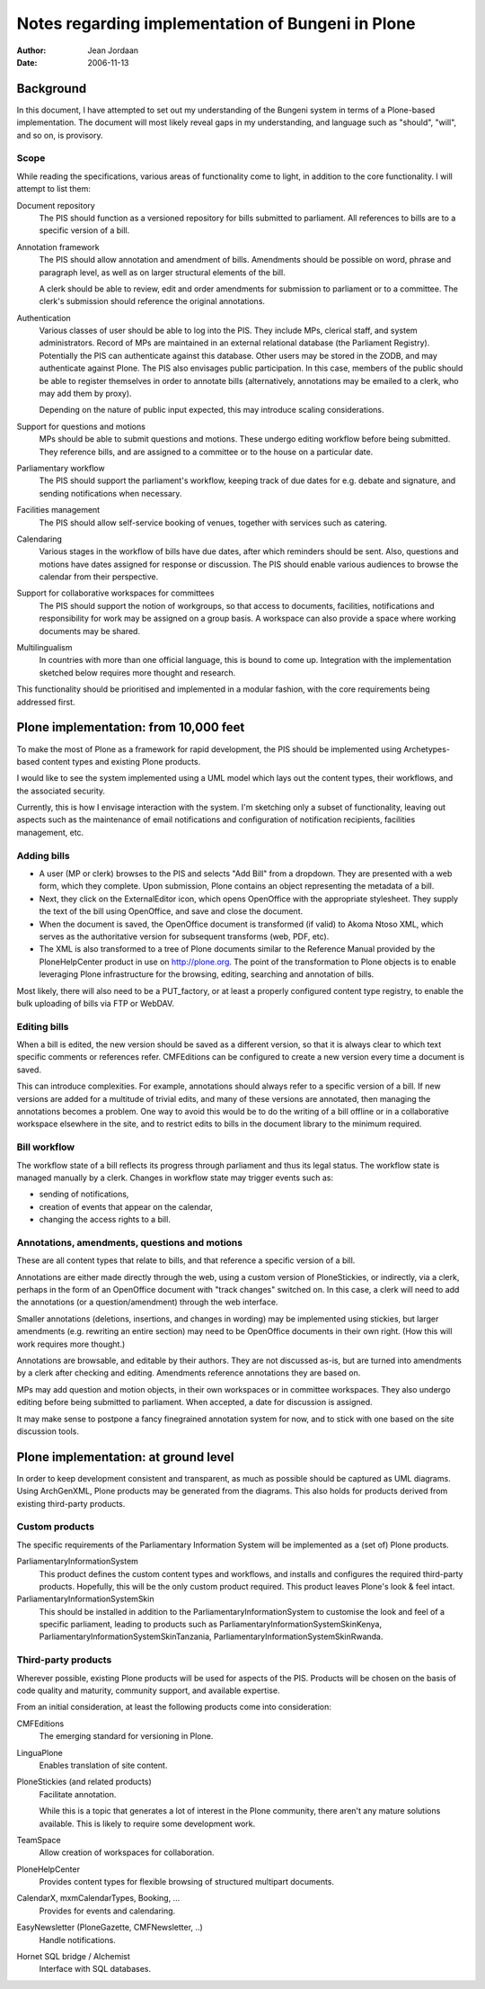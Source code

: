 ==================================================
Notes regarding implementation of Bungeni in Plone
==================================================

:Author: Jean Jordaan
:Date: 2006-11-13

Background
==========

In this document, I have attempted to set out my understanding of the
Bungeni system in terms of a Plone-based implementation. The document
will most likely reveal gaps in my understanding, and language such as
"should", "will", and so on, is provisory. 

Scope
-----

While reading the specifications, various areas of functionality come to
light, in addition to the core functionality. I will attempt to list
them:

Document repository
  The PIS should function as a versioned repository for bills
  submitted to parliament. All references to bills are to a specific
  version of a bill.

Annotation framework
  The PIS should allow annotation and amendment of bills. Amendments 
  should be possible on word, phrase and paragraph level, as well as on
  larger structural elements of the bill. 

  A clerk should be able to review, edit and order amendments for
  submission to parliament or to a committee. The clerk's submission
  should reference the original annotations. 

Authentication
  Various classes of user should be able to log into the PIS. They
  include MPs, clerical staff, and system administrators. Record of MPs
  are maintained in an external relational database (the Parliament
  Registry). Potentially the PIS can authenticate against this database.
  Other users may be stored in the ZODB, and may authenticate against
  Plone. The PIS also envisages public participation. In this case,
  members of the public should be able to register themselves in order
  to annotate bills (alternatively, annotations may be emailed to a
  clerk, who may add them by proxy). 

  Depending on the nature of public input expected, this may introduce
  scaling considerations. 

Support for questions and motions
  MPs should be able to submit questions and motions. These undergo
  editing workflow before being submitted. They reference bills, and are
  assigned to a committee or to the house on a particular date.

Parliamentary workflow
  The PIS should support the parliament's workflow, keeping track of due
  dates for e.g. debate and signature, and sending notifications when
  necessary.

Facilities management
  The PIS should allow self-service booking of venues, together with
  services such as catering. 

Calendaring
  Various stages in the workflow of bills have due dates, after which
  reminders should be sent. Also, questions and motions have dates
  assigned for response or discussion. The PIS should enable various
  audiences to browse the calendar from their perspective.

Support for collaborative workspaces for committees
  The PIS should support the notion of workgroups, so that access to
  documents, facilities, notifications and responsibility for work may
  be assigned on a group basis. A workspace can also provide a space
  where working documents may be shared.

Multilingualism
  In countries with more than one official language, this is bound to
  come up. Integration with the implementation sketched below requires
  more thought and research.

This functionality should be prioritised and implemented in a modular
fashion, with the core requirements being addressed first. 

Plone implementation: from 10,000 feet
======================================

To make the most of Plone as a framework for rapid development, the PIS
should be implemented using Archetypes-based content types and existing
Plone products. 

I would like to see the system implemented using a UML model which lays
out the content types, their workflows, and the associated security. 

Currently, this is how I envisage interaction with the system. I'm
sketching only a subset of functionality, leaving out aspects such as
the maintenance of email notifications and configuration of notification
recipients, facilities management, etc.

Adding bills
------------

- A user (MP or clerk) browses to the PIS and selects "Add Bill" from a
  dropdown. They are presented with a web form, which they complete.
  Upon submission, Plone contains an object representing the metadata of
  a bill.
- Next, they click on the ExternalEditor icon, which opens OpenOffice
  with the appropriate stylesheet. They supply the text of the bill
  using OpenOffice, and save and close the document.
- When the document is saved, the OpenOffice document is transformed (if
  valid) to Akoma Ntoso XML, which serves as the authoritative version
  for subsequent transforms (web, PDF, etc).
- The XML is also transformed to a tree of Plone documents similar to
  the Reference Manual provided by the PloneHelpCenter product in use on
  http://plone.org. The point of the transformation to Plone objects is
  to enable leveraging Plone infrastructure for the browsing, editing,
  searching and annotation of bills.

Most likely, there will also need to be a PUT_factory, or at least a
properly configured content type registry, to enable the bulk uploading
of bills via FTP or WebDAV.

Editing bills
-------------

When a bill is edited, the new version should be saved as a different
version, so that it is always clear to which text specific comments or
references refer. CMFEditions can be configured to create a new version
every time a document is saved. 

This can introduce complexities. For example, annotations should always
refer to a specific version of a bill. If new versions are added for
a multitude of trivial edits, and many of these versions are annotated,
then managing the annotations becomes a problem. One way to avoid this
would be to do the writing of a bill offline or in a collaborative
workspace elsewhere in the site, and to restrict edits to bills in the
document library to the minimum required.

Bill workflow
-------------

The workflow state of a bill reflects its progress through parliament
and thus its legal status. The workflow state is managed manually by a
clerk. Changes in workflow state may trigger events such as:

- sending of notifications,
- creation of events that appear on the calendar, 
- changing the access rights to a bill.

Annotations, amendments, questions and motions
----------------------------------------------

These are all content types that relate to bills, and that reference
a specific version of a bill. 

Annotations are either made directly through the web, using a custom
version of PloneStickies, or indirectly, via a clerk, perhaps in the
form of an OpenOffice document with "track changes" switched on. In this
case, a clerk will need to add the annotations (or a question/amendment)
through the web interface. 

Smaller annotations (deletions, insertions, and changes in wording) may
be implemented using stickies, but larger amendments (e.g. rewriting an
entire section) may need to be OpenOffice documents in their own right.
(How this will work requires more thought.)

Annotations are browsable, and editable by their authors. They are not
discussed as-is, but are turned into amendments by a clerk after
checking and editing. Amendments reference annotations they are based
on.

MPs may add question and motion objects, in their own workspaces or in
committee workspaces. They also undergo editing before being submitted
to parliament. When accepted, a date for discussion is assigned.

It may make sense to postpone a fancy finegrained annotation system for
now, and to stick with one based on the site discussion tools.

Plone implementation: at ground level
=====================================

In order to keep development consistent and transparent, as much as
possible should be captured as UML diagrams. Using ArchGenXML, Plone
products may be generated from the diagrams. This also holds for
products derived from existing third-party products.

Custom products
---------------

The specific requirements of the Parliamentary Information System will
be implemented as a (set of) Plone products.

ParliamentaryInformationSystem
  This product defines the custom content types and workflows, and
  installs and configures the required third-party products. Hopefully,
  this will be the only custom product required. This product leaves
  Plone's look & feel intact.

ParliamentaryInformationSystemSkin
  This should be installed in addition to the
  ParliamentaryInformationSystem to customise the look and feel of a
  specific parliament, leading to products such as
  ParliamentaryInformationSystemSkinKenya,
  ParliamentaryInformationSystemSkinTanzania,
  ParliamentaryInformationSystemSkinRwanda.

Third-party products
--------------------

Wherever possible, existing Plone products will be used for aspects of
the PIS. Products will be chosen on the basis of code quality and
maturity, community support, and available expertise.

From an initial consideration, at least the following products come into
consideration:

CMFEditions
  The emerging standard for versioning in Plone.

LinguaPlone
  Enables translation of site content.

PloneStickies (and related products)
  Facilitate annotation.

  While this is a topic that generates a lot of interest in the Plone
  community, there aren't any mature solutions available. This is likely
  to require some development work.

TeamSpace
  Allow creation of workspaces for collaboration.

PloneHelpCenter
  Provides content types for flexible browsing of structured multipart
  documents.

CalendarX, mxmCalendarTypes, Booking, ...
  Provides for events and calendaring.

EasyNewsletter (PloneGazette, CMFNewsletter, ..)
  Handle notifications.
  
Hornet SQL bridge / Alchemist
  Interface with SQL databases.
